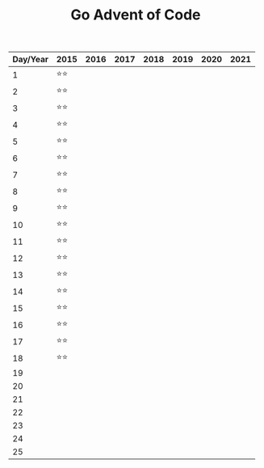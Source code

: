 #+TITLE: Go Advent of Code

|----------+------+------+------+------+------+------+------|
| Day/Year | 2015 | 2016 | 2017 | 2018 | 2019 | 2020 | 2021 |
|----------+------+------+------+------+------+------+------|
|        1 | ⭐⭐ |      |      |      |      |      |      |
|        2 | ⭐⭐ |      |      |      |      |      |      |
|        3 | ⭐⭐ |      |      |      |      |      |      |
|        4 | ⭐⭐ |      |      |      |      |      |      |
|        5 | ⭐⭐ |      |      |      |      |      |      |
|        6 | ⭐⭐ |      |      |      |      |      |      |
|        7 | ⭐⭐ |      |      |      |      |      |      |
|        8 | ⭐⭐ |      |      |      |      |      |      |
|        9 | ⭐⭐ |      |      |      |      |      |      |
|       10 | ⭐⭐ |      |      |      |      |      |      |
|       11 | ⭐⭐ |      |      |      |      |      |      |
|       12 | ⭐⭐ |      |      |      |      |      |      |
|       13 | ⭐⭐ |      |      |      |      |      |      |
|       14 | ⭐⭐ |      |      |      |      |      |      |
|       15 | ⭐⭐ |      |      |      |      |      |      |
|       16 | ⭐⭐ |      |      |      |      |      |      |
|       17 | ⭐⭐ |      |      |      |      |      |      |
|       18 | ⭐⭐ |      |      |      |      |      |      |
|       19 |      |      |      |      |      |      |      |
|       20 |      |      |      |      |      |      |      |
|       21 |      |      |      |      |      |      |      |
|       22 |      |      |      |      |      |      |      |
|       23 |      |      |      |      |      |      |      |
|       24 |      |      |      |      |      |      |      |
|       25 |      |      |      |      |      |      |      |
|----------+------+------+------+------+------+------+------|
